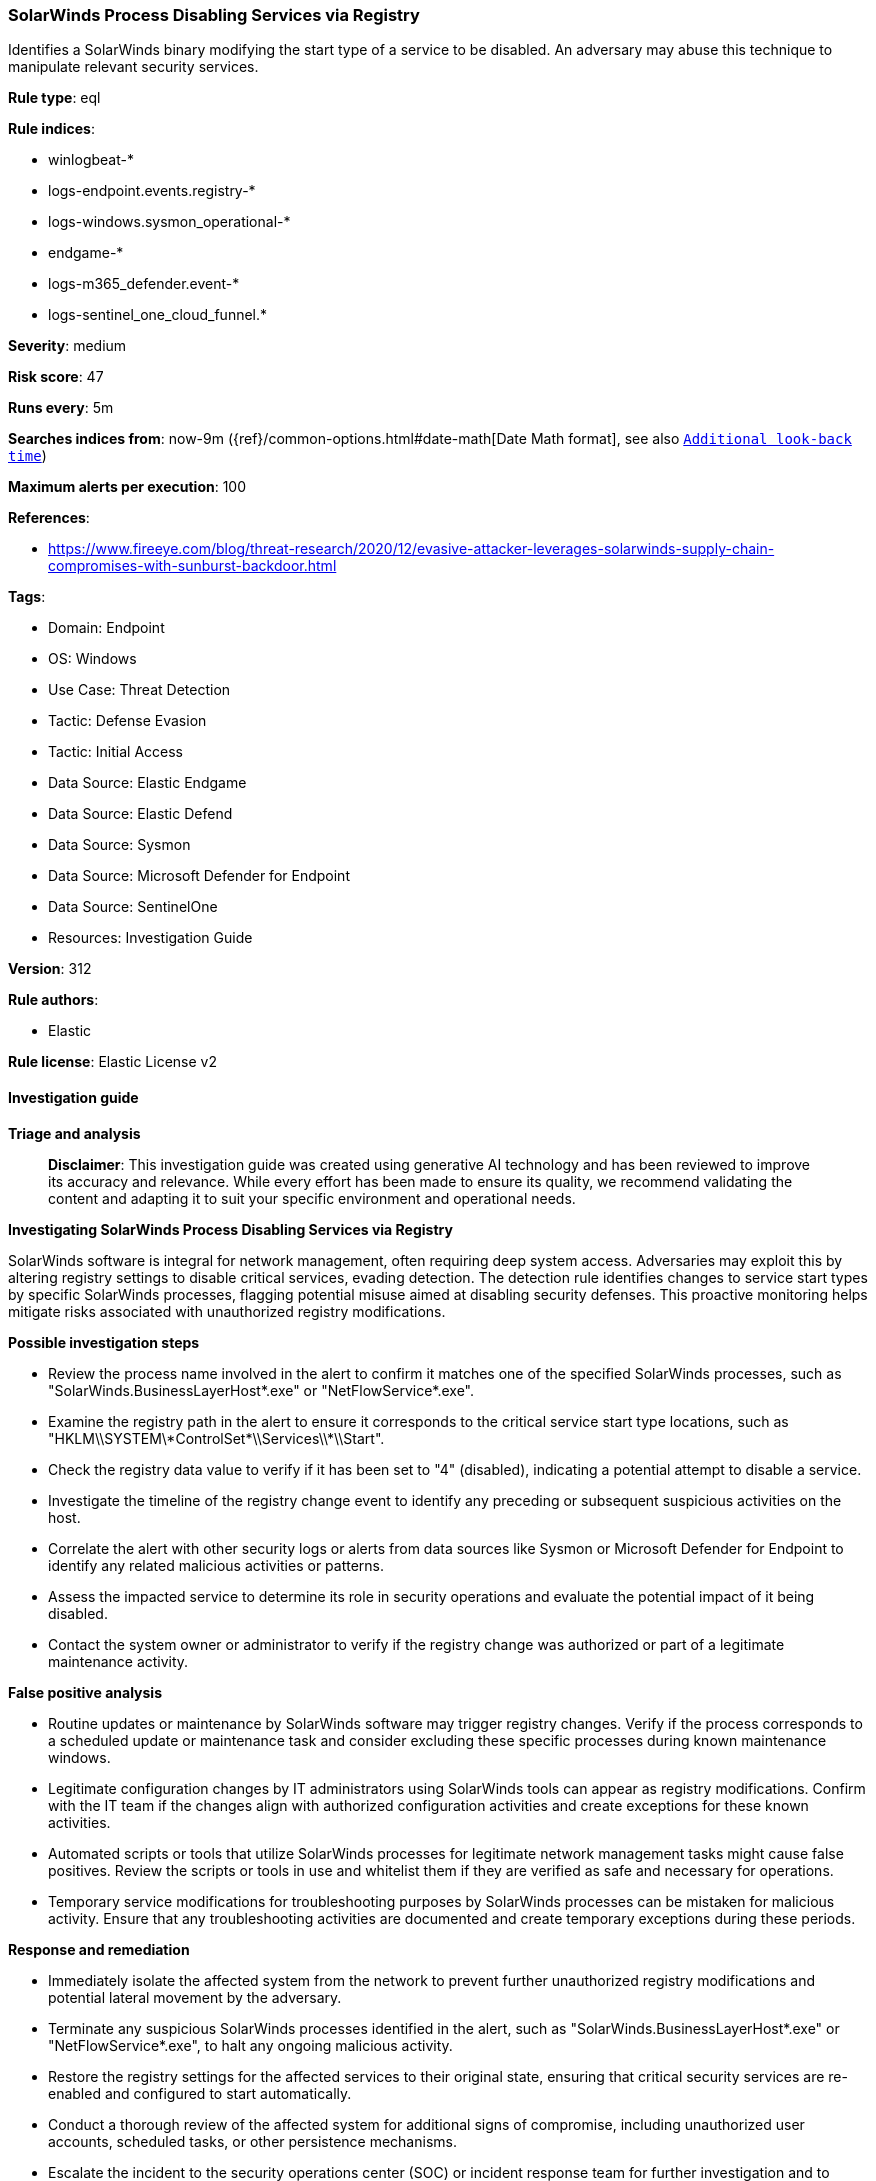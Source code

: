 [[prebuilt-rule-8-14-21-solarwinds-process-disabling-services-via-registry]]
=== SolarWinds Process Disabling Services via Registry

Identifies a SolarWinds binary modifying the start type of a service to be disabled. An adversary may abuse this technique to manipulate relevant security services.

*Rule type*: eql

*Rule indices*: 

* winlogbeat-*
* logs-endpoint.events.registry-*
* logs-windows.sysmon_operational-*
* endgame-*
* logs-m365_defender.event-*
* logs-sentinel_one_cloud_funnel.*

*Severity*: medium

*Risk score*: 47

*Runs every*: 5m

*Searches indices from*: now-9m ({ref}/common-options.html#date-math[Date Math format], see also <<rule-schedule, `Additional look-back time`>>)

*Maximum alerts per execution*: 100

*References*: 

* https://www.fireeye.com/blog/threat-research/2020/12/evasive-attacker-leverages-solarwinds-supply-chain-compromises-with-sunburst-backdoor.html

*Tags*: 

* Domain: Endpoint
* OS: Windows
* Use Case: Threat Detection
* Tactic: Defense Evasion
* Tactic: Initial Access
* Data Source: Elastic Endgame
* Data Source: Elastic Defend
* Data Source: Sysmon
* Data Source: Microsoft Defender for Endpoint
* Data Source: SentinelOne
* Resources: Investigation Guide

*Version*: 312

*Rule authors*: 

* Elastic

*Rule license*: Elastic License v2


==== Investigation guide



*Triage and analysis*


> **Disclaimer**:
> This investigation guide was created using generative AI technology and has been reviewed to improve its accuracy and relevance. While every effort has been made to ensure its quality, we recommend validating the content and adapting it to suit your specific environment and operational needs.


*Investigating SolarWinds Process Disabling Services via Registry*


SolarWinds software is integral for network management, often requiring deep system access. Adversaries may exploit this by altering registry settings to disable critical services, evading detection. The detection rule identifies changes to service start types by specific SolarWinds processes, flagging potential misuse aimed at disabling security defenses. This proactive monitoring helps mitigate risks associated with unauthorized registry modifications.


*Possible investigation steps*


- Review the process name involved in the alert to confirm it matches one of the specified SolarWinds processes, such as "SolarWinds.BusinessLayerHost*.exe" or "NetFlowService*.exe".
- Examine the registry path in the alert to ensure it corresponds to the critical service start type locations, such as "HKLM\\SYSTEM\\*ControlSet*\\Services\\*\\Start".
- Check the registry data value to verify if it has been set to "4" (disabled), indicating a potential attempt to disable a service.
- Investigate the timeline of the registry change event to identify any preceding or subsequent suspicious activities on the host.
- Correlate the alert with other security logs or alerts from data sources like Sysmon or Microsoft Defender for Endpoint to identify any related malicious activities or patterns.
- Assess the impacted service to determine its role in security operations and evaluate the potential impact of it being disabled.
- Contact the system owner or administrator to verify if the registry change was authorized or part of a legitimate maintenance activity.


*False positive analysis*


- Routine updates or maintenance by SolarWinds software may trigger registry changes. Verify if the process corresponds to a scheduled update or maintenance task and consider excluding these specific processes during known maintenance windows.
- Legitimate configuration changes by IT administrators using SolarWinds tools can appear as registry modifications. Confirm with the IT team if the changes align with authorized configuration activities and create exceptions for these known activities.
- Automated scripts or tools that utilize SolarWinds processes for legitimate network management tasks might cause false positives. Review the scripts or tools in use and whitelist them if they are verified as safe and necessary for operations.
- Temporary service modifications for troubleshooting purposes by SolarWinds processes can be mistaken for malicious activity. Ensure that any troubleshooting activities are documented and create temporary exceptions during these periods.


*Response and remediation*


- Immediately isolate the affected system from the network to prevent further unauthorized registry modifications and potential lateral movement by the adversary.
- Terminate any suspicious SolarWinds processes identified in the alert, such as "SolarWinds.BusinessLayerHost*.exe" or "NetFlowService*.exe", to halt any ongoing malicious activity.
- Restore the registry settings for the affected services to their original state, ensuring that critical security services are re-enabled and configured to start automatically.
- Conduct a thorough review of the affected system for additional signs of compromise, including unauthorized user accounts, scheduled tasks, or other persistence mechanisms.
- Escalate the incident to the security operations center (SOC) or incident response team for further investigation and to determine the scope of the breach.
- Implement enhanced monitoring on the affected system and similar environments to detect any future unauthorized registry changes, leveraging data sources like Sysmon and Microsoft Defender for Endpoint.
- Review and update access controls and permissions for SolarWinds processes to limit their ability to modify critical system settings, reducing the risk of future exploitation.

==== Rule query


[source, js]
----------------------------------
registry where host.os.type == "windows" and event.type == "change" and registry.value : "Start" and
  process.name : (
      "SolarWinds.BusinessLayerHost*.exe",
      "ConfigurationWizard*.exe",
      "NetflowDatabaseMaintenance*.exe",
      "NetFlowService*.exe",
      "SolarWinds.Administration*.exe",
      "SolarWinds.Collector.Service*.exe",
      "SolarwindsDiagnostics*.exe"
  ) and
  registry.path : (
    "HKLM\\SYSTEM\\*ControlSet*\\Services\\*\\Start",
    "\\REGISTRY\\MACHINE\\SYSTEM\\*ControlSet*\\Services\\*\\Start",
    "MACHINE\\SYSTEM\\*ControlSet*\\Services\\*\\Start"
  ) and
  registry.data.strings : ("4", "0x00000004")

----------------------------------

*Framework*: MITRE ATT&CK^TM^

* Tactic:
** Name: Defense Evasion
** ID: TA0005
** Reference URL: https://attack.mitre.org/tactics/TA0005/
* Technique:
** Name: Modify Registry
** ID: T1112
** Reference URL: https://attack.mitre.org/techniques/T1112/
* Technique:
** Name: Impair Defenses
** ID: T1562
** Reference URL: https://attack.mitre.org/techniques/T1562/
* Sub-technique:
** Name: Disable or Modify Tools
** ID: T1562.001
** Reference URL: https://attack.mitre.org/techniques/T1562/001/
* Tactic:
** Name: Initial Access
** ID: TA0001
** Reference URL: https://attack.mitre.org/tactics/TA0001/
* Technique:
** Name: Supply Chain Compromise
** ID: T1195
** Reference URL: https://attack.mitre.org/techniques/T1195/
* Sub-technique:
** Name: Compromise Software Supply Chain
** ID: T1195.002
** Reference URL: https://attack.mitre.org/techniques/T1195/002/
